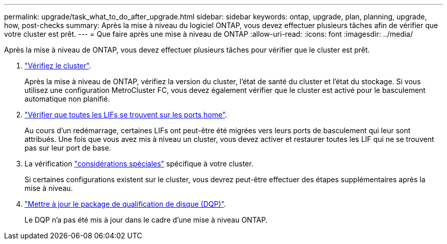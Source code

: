 ---
permalink: upgrade/task_what_to_do_after_upgrade.html 
sidebar: sidebar 
keywords: ontap, upgrade, plan, planning, upgrade, how, post-checks 
summary: Après la mise à niveau du logiciel ONTAP, vous devez effectuer plusieurs tâches afin de vérifier que votre cluster est prêt. 
---
= Que faire après une mise à niveau de ONTAP
:allow-uri-read: 
:icons: font
:imagesdir: ../media/


[role="lead"]
Après la mise à niveau de ONTAP, vous devez effectuer plusieurs tâches pour vérifier que le cluster est prêt.

. link:task_verify_cluster_after_upgrade.html["Vérifiez le cluster"].
+
Après la mise à niveau de ONTAP, vérifiez la version du cluster, l'état de santé du cluster et l'état du stockage. Si vous utilisez une configuration MetroCluster FC, vous devez également vérifier que le cluster est activé pour le basculement automatique non planifié.

. link:task_enabling_and_reverting_lifs_to_home_ports_post_upgrade.html["Vérifier que toutes les LIFs se trouvent sur les ports home"].
+
Au cours d'un redémarrage, certaines LIFs ont peut-être été migrées vers leurs ports de basculement qui leur sont attribués. Une fois que vous avez mis à niveau un cluster, vous devez activer et restaurer toutes les LIF qui ne se trouvent pas sur leur port de base.

. La vérification link:concept_special_configurations_post_checks.html["considérations spéciales"] spécifique à votre cluster.
+
Si certaines configurations existent sur le cluster, vous devrez peut-être effectuer des étapes supplémentaires après la mise à niveau.

. link:concept_when_you_need_to_update_the_disk_qualification_package.html["Mettre à jour le package de qualification de disque (DQP)"].
+
Le DQP n'a pas été mis à jour dans le cadre d'une mise à niveau ONTAP.


